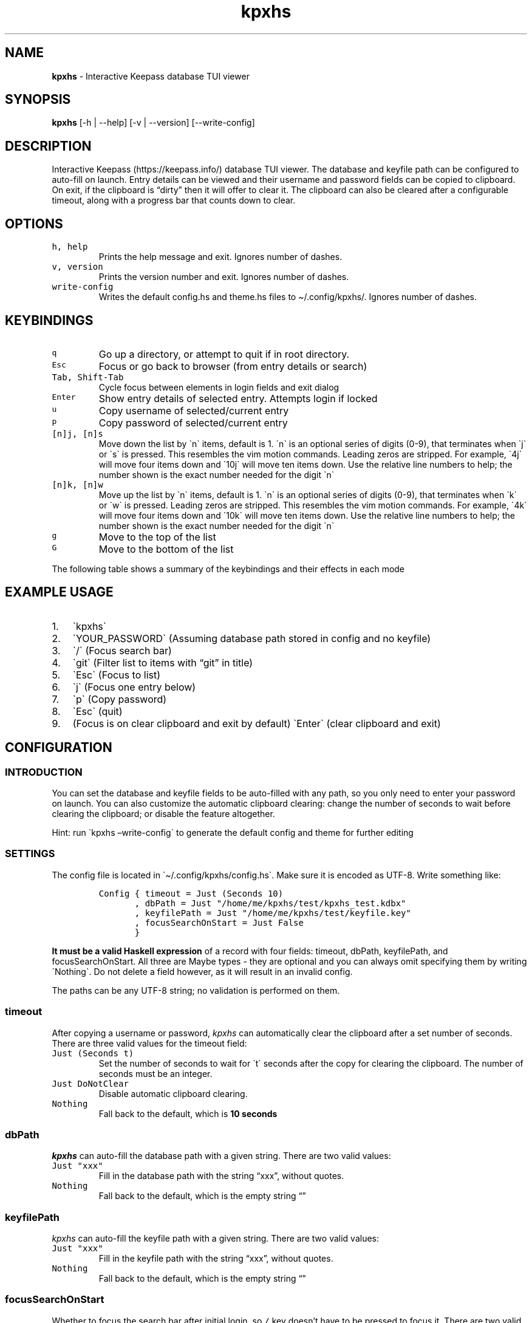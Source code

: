 '\" t
.\" Automatically generated by Pandoc 2.17.1.1
.\"
.\" Define V font for inline verbatim, using C font in formats
.\" that render this, and otherwise B font.
.ie "\f[CB]x\f[]"x" \{\
. ftr V B
. ftr VI BI
. ftr VB B
. ftr VBI BI
.\}
.el \{\
. ftr V CR
. ftr VI CI
. ftr VB CB
. ftr VBI CBI
.\}
.TH "kpxhs" "1" "" "Version 1.10" "kpxhs manual"
.hy
.SH NAME
.PP
\f[B]kpxhs\f[R] - Interactive Keepass database TUI viewer
.SH SYNOPSIS
.PP
\f[B]kpxhs\f[R] [-h | --help] [-v | --version] [--write-config]
.SH DESCRIPTION
.PP
Interactive Keepass (https://keepass.info/) database TUI viewer.
The database and keyfile path can be configured to auto-fill on launch.
Entry details can be viewed and their username and password fields can
be copied to clipboard.
On exit, if the clipboard is \[lq]dirty\[rq] then it will offer to clear
it.
The clipboard can also be cleared after a configurable timeout, along
with a progress bar that counts down to clear.
.SH OPTIONS
.TP
\f[V]h, help\f[R]
Prints the help message and exit.
Ignores number of dashes.
.TP
\f[V]v, version\f[R]
Prints the version number and exit.
Ignores number of dashes.
.TP
\f[V]write-config\f[R]
Writes the default config.hs and theme.hs files to \[ti]/.config/kpxhs/.
Ignores number of dashes.
.SH KEYBINDINGS
.TP
\f[V]q\f[R]
Go up a directory, or attempt to quit if in root directory.
.TP
\f[V]Esc\f[R]
Focus or go back to browser (from entry details or search)
.TP
\f[V]Tab, Shift-Tab\f[R]
Cycle focus between elements in login fields and exit dialog
.TP
\f[V]Enter\f[R]
Show entry details of selected entry.
Attempts login if locked
.TP
\f[V]u\f[R]
Copy username of selected/current entry
.TP
\f[V]p\f[R]
Copy password of selected/current entry
.TP
\f[V][n]j, [n]s\f[R]
Move down the list by \[ga]n\[ga] items, default is 1.
\[ga]n\[ga] is an optional series of digits (0-9), that terminates when
\[ga]j\[ga] or \[ga]s\[ga] is pressed.
This resembles the vim motion commands.
Leading zeros are stripped.
For example, \[ga]4j\[ga] will move four items down and \[ga]10j\[ga]
will move ten items down.
Use the relative line numbers to help; the number shown is the exact
number needed for the digit \[ga]n\[ga]
.TP
\f[V][n]k, [n]w\f[R]
Move up the list by \[ga]n\[ga] items, default is 1.
\[ga]n\[ga] is an optional series of digits (0-9), that terminates when
\[ga]k\[ga] or \[ga]w\[ga] is pressed.
Leading zeros are stripped.
This resembles the vim motion commands.
For example, \[ga]4k\[ga] will move four items down and \[ga]10k\[ga]
will move ten items down.
Use the relative line numbers to help; the number shown is the exact
number needed for the digit \[ga]n\[ga]
.TP
\f[V]g\f[R]
Move to the top of the list
.TP
\f[V]G\f[R]
Move to the bottom of the list
.PP
The following table shows a summary of the keybindings and their effects
in each mode
.PP
.TS
tab(@);
lw(4.6n) lw(17.5n) lw(12.9n) lw(12.9n) lw(11.1n) lw(11.1n).
T{
Key
T}@T{
Browser
T}@T{
Search
T}@T{
Entry details
T}@T{
Login
T}@T{
Exit dialog
T}
_
T{
q
T}@T{
Go up dir or quit
T}@T{
-
T}@T{
-
T}@T{
-
T}@T{
-
T}
T{
Esc
T}@T{
Clear command
T}@T{
Focus Browser
T}@T{
Back
T}@T{
Quit
T}@T{
-
T}
T{
/
T}@T{
Focus Search
T}@T{
-
T}@T{
-
T}@T{
-
T}@T{
-
T}
T{
Tab
T}@T{
-
T}@T{
-
T}@T{
-
T}@T{
Cycle Focus
T}@T{
Cycle Focus
T}
T{
Enter
T}@T{
Show details
T}@T{
-
T}@T{
-
T}@T{
Unlock
T}@T{
-
T}
T{
j
T}@T{
Move down
T}@T{
-
T}@T{
-
T}@T{
-
T}@T{
-
T}
T{
k
T}@T{
Move up
T}@T{
-
T}@T{
-
T}@T{
-
T}@T{
-
T}
T{
u
T}@T{
Copy username
T}@T{
-
T}@T{
-
T}@T{
-
T}@T{
-
T}
T{
p
T}@T{
Copy password
T}@T{
-
T}@T{
-
T}@T{
-
T}@T{
-
T}
T{
g
T}@T{
Go to top
T}@T{
-
T}@T{
-
T}@T{
-
T}@T{
-
T}
T{
G
T}@T{
Go to bottom
T}@T{
-
T}@T{
-
T}@T{
-
T}@T{
-
T}
.TE
.SH EXAMPLE USAGE
.IP "1." 3
\[ga]kpxhs\[ga]
.IP "2." 3
\[ga]YOUR_PASSWORD\[ga] (Assuming database path stored in config and no
keyfile)
.IP "3." 3
\[ga]/\[ga] (Focus search bar)
.IP "4." 3
\[ga]git\[ga] (Filter list to items with \[lq]git\[rq] in title)
.IP "5." 3
\[ga]Esc\[ga] (Focus to list)
.IP "6." 3
\[ga]j\[ga] (Focus one entry below)
.IP "7." 3
\[ga]p\[ga] (Copy password)
.IP "8." 3
\[ga]Esc\[ga] (quit)
.IP "9." 3
(Focus is on clear clipboard and exit by default) \[ga]Enter\[ga] (clear
clipboard and exit)
.SH CONFIGURATION
.SS INTRODUCTION
.PP
You can set the database and keyfile fields to be auto-filled with any
path, so you only need to enter your password on launch.
You can also customize the automatic clipboard clearing: change the
number of seconds to wait before clearing the clipboard; or disable the
feature altogether.
.PP
Hint: run \[ga]kpxhs \[en]write-config\[ga] to generate the default
config and theme for further editing
.SS SETTINGS
.PP
The config file is located in \[ga]\[ti]/.config/kpxhs/config.hs\[ga].
Make sure it is encoded as UTF-8.
Write something like:
.IP
.nf
\f[C]
Config { timeout = Just (Seconds 10)
       , dbPath = Just \[dq]/home/me/kpxhs/test/kpxhs_test.kdbx\[dq]
       , keyfilePath = Just \[dq]/home/me/kpxhs/test/keyfile.key\[dq]
       , focusSearchOnStart = Just False
       }
\f[R]
.fi
.PP
\f[B]It must be a valid Haskell expression\f[R] of a record with four
fields: timeout, dbPath, keyfilePath, and focusSearchOnStart.
All three are Maybe types - they are optional and you can always omit
specifying them by writing \[ga]Nothing\[ga].
Do not delete a field however, as it will result in an invalid config.
.PP
The paths can be any UTF-8 string; no validation is performed on them.
.SS timeout
.PP
After copying a username or password, \f[I]kpxhs\f[R] can automatically
clear the clipboard after a set number of seconds.
There are three valid values for the timeout field:
.TP
\f[V]Just (Seconds t)\f[R]
Set the number of seconds to wait for \[ga]t\[ga] seconds after the copy
for clearing the clipboard.
The number of seconds must be an integer.
.TP
\f[V]Just DoNotClear\f[R]
Disable automatic clipboard clearing.
.TP
\f[V]Nothing\f[R]
Fall back to the default, which is \f[B]10 seconds\f[R]
.SS dbPath
.PP
\f[I]kpxhs\f[R] can auto-fill the database path with a given string.
There are two valid values:
.TP
\f[V]Just \[dq]xxx\[dq]\f[R]
Fill in the database path with the string \[lq]xxx\[rq], without quotes.
.TP
\f[V]Nothing\f[R]
Fall back to the default, which is the empty string \[lq]\[rq]
.SS keyfilePath
.PP
\f[I]kpxhs\f[R] can auto-fill the keyfile path with a given string.
There are two valid values:
.TP
\f[V]Just \[dq]xxx\[dq]\f[R]
Fill in the keyfile path with the string \[lq]xxx\[rq], without quotes.
.TP
\f[V]Nothing\f[R]
Fall back to the default, which is the empty string \[lq]\[rq]
.SS focusSearchOnStart
.PP
Whether to focus the search bar after initial login, so \f[V]/\f[R] key
doesn\[cq]t have to be pressed to focus it.
There are two valid values:
.TP
\f[V]Just True\f[R]
Focus the search bar after initial login
.TP
\f[V]Just False\f[R]
Focus the browser list after initial login
.TP
\f[V]Nothing\f[R]
Fall back to the default, which is to focus the browser list after
initial login
.SS THEMING
.PP
The theme file is located in \[ga]\[ti]/.config/kpxhs/theme.hs\[ga].
Make sure it is encoded as UTF-8.
You should probably edit the default theme instead of writing from
scratch, because if you write from scratch, all the colors in the
default theme are lost.
.PP
This is the default theme if you don\[cq]t provide any:
.IP
.nf
\f[C]
[ ([\[dq]edit\[dq]],                          Val { fg = Black,  bg = White,  styles = [] })
, ([\[dq]edit\[dq],\[dq]focused\[dq]],                Val { fg = White,  bg = Blue,   styles = [] })
, ([\[dq]dialog\[dq]],                        Val { fg = White,  bg = Blue,   styles = [] })
, ([\[dq]button\[dq]],                        Val { fg = Black,  bg = White,  styles = [] })
, ([\[dq]button\[dq],\[dq]selected\[dq]],             Val { fg = Def,    bg = Yellow, styles = [] })
, ([\[dq]progressComplete\[dq]],              Val { fg = White,  bg = Blue,   styles = [] })
, ([\[dq]kpxhs\[dq],\[dq]key\[dq]],                   Val { fg = Def,    bg = White,  styles = [] })
, ([\[dq]kpxhs\[dq],\[dq]label\[dq]],                 Val { fg = Black,  bg = Def,    styles = [] })
, ([\[dq]kpxhs\[dq],\[dq]line_number\[dq]],           Val { fg = Yellow, bg = Def,    styles = [] })
, ([\[dq]kpxhs\[dq],\[dq]line_number\[dq],\[dq]focused\[dq]], Val { fg = Red,    bg = Def,    styles = [Bold]})
, ([\[dq]kpxhs\[dq],\[dq]list_border\[dq]],           Val { fg = Black,  bg = Def,    styles = [] })
, ([\[dq]kpxhs\[dq],\[dq]list_border\[dq],\[dq]focused\[dq]], Val { fg = Blue,   bg = Def,    styles = [] })
, ([\[dq]kpxhs\[dq],\[dq]directory\[dq]],             Val { fg = Black,  bg = Def,    styles = [Bold]})
, ([\[dq]kpxhs\[dq],\[dq]directory\[dq],\[dq]focused\[dq]],   Val { fg = Red,    bg = Def,    styles = [Bold]})
, ([\[dq]kpxhs\[dq],\[dq]go_up\[dq]],                 Val { fg = Green
                                          , bg = Def
                                          , styles = [Bold, Italic]
                                          })
, ([\[dq]kpxhs\[dq],\[dq]go_up\[dq],\[dq]focused\[dq]],       Val { fg = Blue
                                          , bg = Def
                                          , styles = [Bold, Italic]
                                          })
, ([\[dq]kpxhs\[dq],\[dq]entry\[dq]],                 Val { fg = Black,  bg = Def,    styles = [] })
, ([\[dq]kpxhs\[dq],\[dq]entry\[dq],\[dq]focused\[dq]],       Val { fg = Red,    bg = Def,    styles = [] })
]
\f[R]
.fi
.PP
\f[B]The theme file must be a valid Haskell expression\f[R].
It is a list-of-2-tuples; for every tuple, the first item is a
list-of-strings representing the attribute name, and the second item is
the attribute value.
The attribute value is represented as a record with three fields: fg,
bg, and styles.
The fg and bg fields only accept certain color names.
styles is a list-of-styles, and also only accept certain style names.
.SS Attribute names
.TP
\f[V][\[dq]xxx\[dq], \[dq]yyy\[dq]]\f[R]
Represents an attribute name \[lq]xxx.yyy\[rq].
Must have at least one item.
.PP
There are a few special attribute names exclusive to \f[I]kpxhs\f[R].
They are appropriately namespaced with \[ga]\[lq]kpxhs\[rq]\[ga].
.TP
\f[V][\[dq]kpxhs\[dq], \[dq]key\[dq]]\f[R]
The key being bound (eg, \[lq]Esc\[rq])
.TP
\f[V][\[dq]kpxhs\[dq], \[dq]label\[dq]]\f[R]
The label bound (eg, \[lq]exit\[rq])
.PP
In other words, the footer shows a nano-like grid of keys and their
action.
For example, \[lq]Esc exit\[rq] to indicate that pressing the Esc key
will exit.
\[ga]kpxhs.key\[ga] would style the \[lq]Esc\[rq] text and
\[ga]kpxhs.label\[ga] would style the \[lq]exit\[rq] text
.TP
\f[V][\[dq]kpxhs\[dq], \[dq]line_number\[dq]]\f[R]
The relative line numbers on the left side of the list, for entries that
are not selected/in focus
.TP
\f[V][\[dq]kpxhs\[dq], \[dq]line_number\[dq], \[dq]focused\[dq]]\f[R]
The relative line numbers on the left side of the list for the currently
selected entry
.TP
\f[V][\[dq]kpxhs\[dq], \[dq]list_border\[dq]]\f[R]
The list/browser border when it is not focused (ie, focus is on search
bar).
Only foreground color is used.
.TP
\f[V][\[dq]kpxhs\[dq], \[dq]list_border\[dq], \[dq]focused\[dq]]\f[R]
The list/browser border when it is focused (ie, focus is on list).
Only foreground color is used.
.TP
\f[V][\[dq]kpxhs\[dq], \[dq]directory\[dq]]\f[R]
A directory that is not currently selected
.TP
\f[V][\[dq]kpxhs\[dq], \[dq]directory\[dq], \[dq]focused\[dq]]\f[R]
A directory that is currently selected
.TP
\f[V][\[dq]kpxhs\[dq], \[dq]go_up\[dq]]\f[R]
The \[lq]-- (Go up directory) --\[rq] text when it is not
focused/selected
.TP
\f[V][\[dq]kpxhs\[dq], \[dq]go_up\[dq], \[dq]focused\[dq]]\f[R]
The \[lq]-- (Go up directory) --\[rq] text when it is focused/selected
.TP
\f[V][\[dq]kpxhs\[dq], \[dq]entry\[dq]]\f[R]
An entry that is not currently selected
.TP
\f[V][\[dq]kpxhs\[dq], \[dq]entry\[dq], \[dq]focused\[dq]]\f[R]
An entry that is currently selected
.PP
Apart from those, you can use any other attribute name of elements used
in the program.
Here are the Brick docs for the attribute names of the elements used in
\f[I]kpxhs\f[R]:
.IP \[bu] 2
List
widget (https://hackage.haskell.org/package/brick-0.64/docs/Brick-Widgets-List.html#g:7)
.IP \[bu] 2
Exit
dialog (https://hackage.haskell.org/package/brick-0.64/docs/Brick-Widgets-Dialog.html#g:4)
.IP \[bu] 2
Login
dialog (https://hackage.haskell.org/package/brick-0.64/docs/Brick-Widgets-Edit.html#g:7)
.IP \[bu] 2
Progress
bar (https://hackage.haskell.org/package/brick-0.64/docs/Brick-Widgets-ProgressBar.html#g:1)
.IP \[bu] 2
Borders (https://hackage.haskell.org/package/brick-0.64/docs/Brick-Widgets-Border.html#g:5)
.SS Attribute values
.PP
The record has three fields:
.TP
\f[V]fg\f[R]
Set the foreground color.
See \f[B]Colors\f[R]
.TP
\f[V]bg\f[R]
Set the background color.
See \f[B]Colors\f[R]
.TP
\f[V]styles\f[R]
Set the given styles.
See \f[B]Styles\f[R]
.SS Colors
.TP
\f[V]Black, Red, Green, Yellow, Blue, Magenta, Cyan, White, BrightBlack, BrightRed, BrightGreen, BrightYellow, BrightBlue, BrightMagenta, BrightCyan, BrightWhite\f[R]
Set the color to one of those 16 colors.
Their exact values are configured through your terminal
.TP
\f[V]Def\f[R]
Use the default color for that element.
Essentially means a color is not specified
.TP
\f[V]RGB r g b\f[R]
Use an RGB color given by the three integers, from 0 to 255 inclusive.
Note that Brick doesn\[cq]t support the entire rgb palette, so some
colors can throw an error.
\f[I]kpxhs\f[R] allows it to be thrown, because some attributes might be
a hassle to navigate to, so aborting the program will let the user know
their color is invalid as early as possible.
.SS Styles
.TP
\f[V]Standout, Underline, ReverseVideo, Blink, Dim, Bold, Italic, Strikethrough\f[R]
Formats the text with the given style
.PP
If you don\[cq]t want to specify a style, leave the list empty.
.SS Theme examples
.IP "0." 3
Set the text of \[ga]kpxhs.key\[ga] to bold
.IP
.nf
\f[C]
, ([\[dq]kpxhs\[dq],\[dq]key\[dq]],       Val { fg = Def,   bg = Def,  styles = [Bold] } )
\f[R]
.fi
.IP "1." 3
Set the background color of \[ga]kpxhs.key\[ga] to red
.IP
.nf
\f[C]
, ([\[dq]kpxhs\[dq],\[dq]key\[dq]],       Val { fg = Def,   bg = Red,  styles = [] } )
\f[R]
.fi
.IP "2." 3
Set the background color of \[ga]kpxhs.key\[ga] to red and make it bold
.IP
.nf
\f[C]
, ([\[dq]kpxhs\[dq],\[dq]key\[dq]],       Val { fg = Def,   bg = Red,  styles = [Bold] } )
\f[R]
.fi
.IP "3." 3
Set the background color of \[ga]kpxhs.key\[ga] to red and make it
bold-italic
.IP
.nf
\f[C]
, ([\[dq]kpxhs\[dq],\[dq]key\[dq]],       Val { fg = Def,   bg = Red,  styles = [Bold, Italic] } )
\f[R]
.fi
.IP "4." 3
Set the background color of \[ga]kpxhs.key\[ga] to red, the foreground
color to RGB(51, 187, 204) and make it bold-italic
.IP
.nf
\f[C]
, ([\[dq]kpxhs\[dq],\[dq]key\[dq]],       Val { fg = RGB 51 187 204,   bg = Red,  styles = [Bold, Italic] } )
\f[R]
.fi
.SS CONFIGURATION NOTES
.PP
The only contents of the config and theme files is the single
expression; assignments, imports, statements, and comments are not
allowed.
You cannot use \[ga]$\[ga] to replace parenthesis, because no arbitrary
functions are evaluated.
Whitespace and newline rules follow normal Haskell rules for
expressions.
The config and theme files are not valid Haskell modules that can be
compiled; they are interpreted at launch.
.PP
Any records must match their specified number of fields; omission or
addition of any fields will result in an invalid config, and the default
will be used instead.
.PP
Type constructors must be written verbatim with no changes in
capitalization.
They include: \[ga]Just\[ga], \[ga]Nothing\[ga], \[ga]Seconds\[ga],
\[ga]DoNotClear\[ga], \[ga]Val\[ga], all the color names (eg,
\[ga]Red\[ga]), and all the style names (eg, \[ga]Bold\[ga])
.SH ENVIRONMENT
.PP
Requires keepassxc (https://github.com/keepassxreboot/keepassxc/)
installed with \[ga]keepassxc-cli\[ga] in PATH.
.SH FILES
.TP
\f[V]Configuration\f[R]
\[ga]\[ti]/.config/kpxhs/config.hs\[ga]
.TP
\f[V]Theme\f[R]
\[ga]\[ti]/.config/kpxhs/theme.hs\[ga]
.SH BUGS
.PP
The issue tracker and repo is in:
<https://github.com/akazukin5151/kpxhs>
.SH LICENSE
.PP
GPLv3 or later
.SH SEE ALSO
.PP
keepassxc-cli(1)
